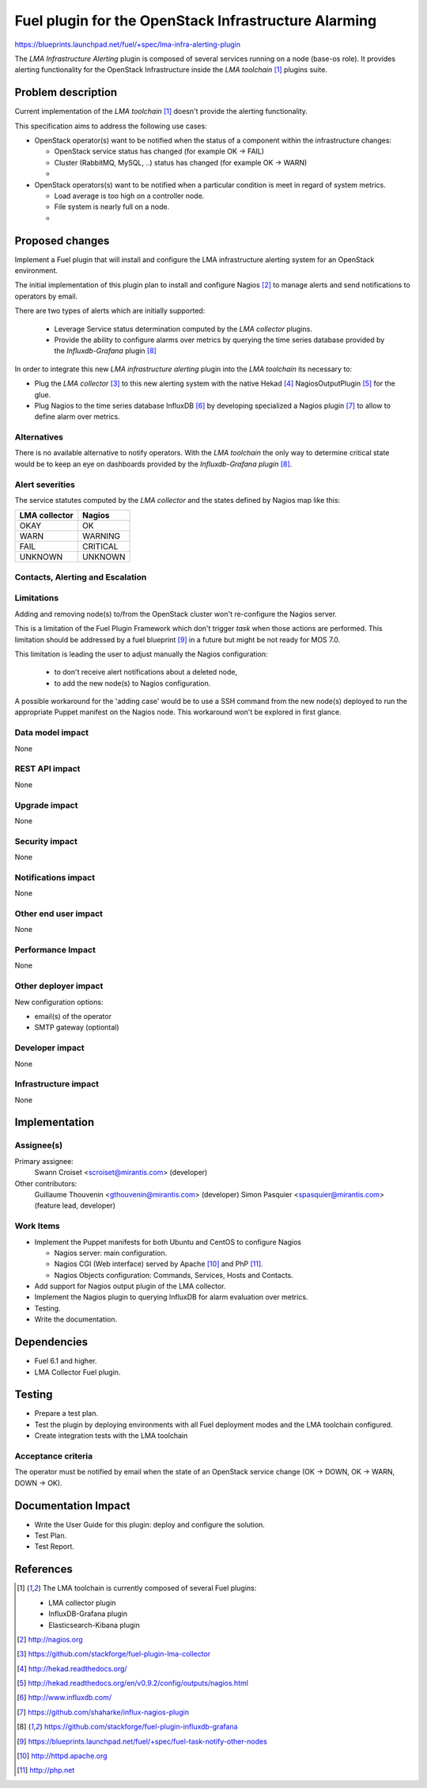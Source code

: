 ..
 This work is licensed under a Creative Commons Attribution 3.0 Unported
 License.

 http://creativecommons.org/licenses/by/3.0/legalcode

=====================================================
Fuel plugin for the OpenStack Infrastructure Alarming
=====================================================


https://blueprints.launchpad.net/fuel/+spec/lma-infra-alerting-plugin

The `LMA Infrastructure Alerting` plugin is composed of several services
running on a node (base-os role). It provides alerting functionality for the
OpenStack Infrastructure inside the `LMA toolchain` [1]_ plugins suite.


Problem description
===================

Current implementation of the `LMA toolchain` [1]_ doesn't provide the alerting
functionality.

This specification aims to address the following use cases:

* OpenStack operator(s) want to be notified when the status of a component
  within the infrastructure changes:

  * OpenStack service status has changed (for example OK -> FAIL)
  * Cluster (RabbitMQ, MySQL, ..)  status has changed (for example OK -> WARN)
  * ..

* OpenStack operators(s) want to be notified when a particular condition is meet
  in regard of system metrics.

  * Load average is too high on a controller node.
  * File system is nearly full on a node.
  * ..

Proposed changes
================

Implement a Fuel plugin that will install and configure the LMA infrastructure
alerting system for an OpenStack environment.

The initial implementation of this plugin plan to install and configure
Nagios [2]_ to manage alerts and send notifications to operators by email.

There are two types of alerts which are initially supported:

   * Leverage Service status determination computed by the `LMA collector`
     plugins.
   * Provide the ability to configure alarms over metrics by querying the
     time series database provided by the `Influxdb-Grafana` plugin [8]_

In order to integrate this new `LMA infrastructure alerting` plugin into the
`LMA toolchain` its necessary to:

* Plug the `LMA collector` [3]_ to this new alerting system with the native
  Hekad [4]_ NagiosOutputPlugin [5]_ for the glue.
* Plug Nagios to the time series database InfluxDB [6]_ by developing
  specialized a Nagios plugin [7]_ to allow to define alarm over metrics.

Alternatives
------------

There is no available alternative to notify operators. With the `LMA toolchain`
the only way to determine critical state would be to keep an eye on dashboards
provided by the `Influxdb-Grafana plugin` [8]_.


Alert severities
----------------

The service statutes computed by the `LMA collector` and the states defined by
Nagios map like this:

+---------------+----------+
| LMA collector | Nagios   |
+===============+==========+
| OKAY          | OK       |
+---------------+----------+
| WARN          | WARNING  |
+---------------+----------+
| FAIL          | CRITICAL |
+---------------+----------+
| UNKNOWN       | UNKNOWN  |
+---------------+----------+

Contacts, Alerting and Escalation
---------------------------------



Limitations
-----------

Adding and removing node(s) to/from the OpenStack cluster won't re-configure
the Nagios server.

This is a limitation of the Fuel Plugin Framework which don't trigger `task`
when those actions are performed. This limitation should be addressed by a
fuel blueprint [9]_ in a future but might be not ready for MOS 7.0.

This limitation is leading the user to adjust manually the Nagios
configuration:

 * to don't receive alert notifications about a deleted node,
 * to add the new node(s) to Nagios configuration.

A possible workaround for the 'adding case' would be to use a SSH command from
the new node(s) deployed to run the appropriate Puppet manifest on the Nagios
node. This workaround won't be explored in first glance.

Data model impact
-----------------

None

REST API impact
---------------
None

Upgrade impact
--------------

None

Security impact
---------------

None

Notifications impact
--------------------

None

Other end user impact
---------------------

None

Performance Impact
------------------

None

Other deployer impact
---------------------

New configuration options:

* email(s) of the operator
* SMTP gateway (optiontal)

Developer impact
----------------

None

Infrastructure impact
---------------------

None

Implementation
==============

Assignee(s)
-----------

Primary assignee:
  Swann Croiset <scroiset@mirantis.com> (developer)

Other contributors:
  Guillaume Thouvenin <gthouvenin@mirantis.com> (developer)
  Simon Pasquier <spasquier@mirantis.com> (feature lead, developer)

Work Items
----------

* Implement the Puppet manifests for both Ubuntu and CentOS to configure Nagios

  * Nagios server: main configuration.
  * Nagios CGI (Web interface) served by Apache [10]_ and PhP [11]_.
  * Nagios Objects configuration: Commands, Services, Hosts and Contacts.

* Add support for Nagios output plugin of the LMA collector.

* Implement the Nagios plugin to querying InfluxDB for alarm evaluation over
  metrics.

* Testing.

* Write the documentation.

Dependencies
============

* Fuel 6.1 and higher.

* LMA Collector Fuel plugin.

Testing
=======

* Prepare a test plan.

* Test the plugin by deploying environments with all Fuel deployment modes and
  the LMA toolchain configured.

* Create integration tests with the LMA toolchain

Acceptance criteria
-------------------

The operator must be notified by email when the state of an
OpenStack service change (OK -> DOWN, OK -> WARN, DOWN -> OK).

Documentation Impact
====================


* Write the User Guide for this plugin: deploy and configure the solution.

* Test Plan.

* Test Report.

References
==========

.. [1] The LMA toolchain is currently composed of several Fuel plugins:

        * LMA collector plugin
        * InfluxDB-Grafana plugin
        * Elasticsearch-Kibana plugin

.. [2] http://nagios.org

.. [3] https://github.com/stackforge/fuel-plugin-lma-collector

.. [4] http://hekad.readthedocs.org/

.. [5] http://hekad.readthedocs.org/en/v0.9.2/config/outputs/nagios.html

.. [6] http://www.influxdb.com/

.. [7] https://github.com/shaharke/influx-nagios-plugin

.. [8] https://github.com/stackforge/fuel-plugin-influxdb-grafana

.. [9] https://blueprints.launchpad.net/fuel/+spec/fuel-task-notify-other-nodes

.. [10] http://httpd.apache.org

.. [11] http://php.net
